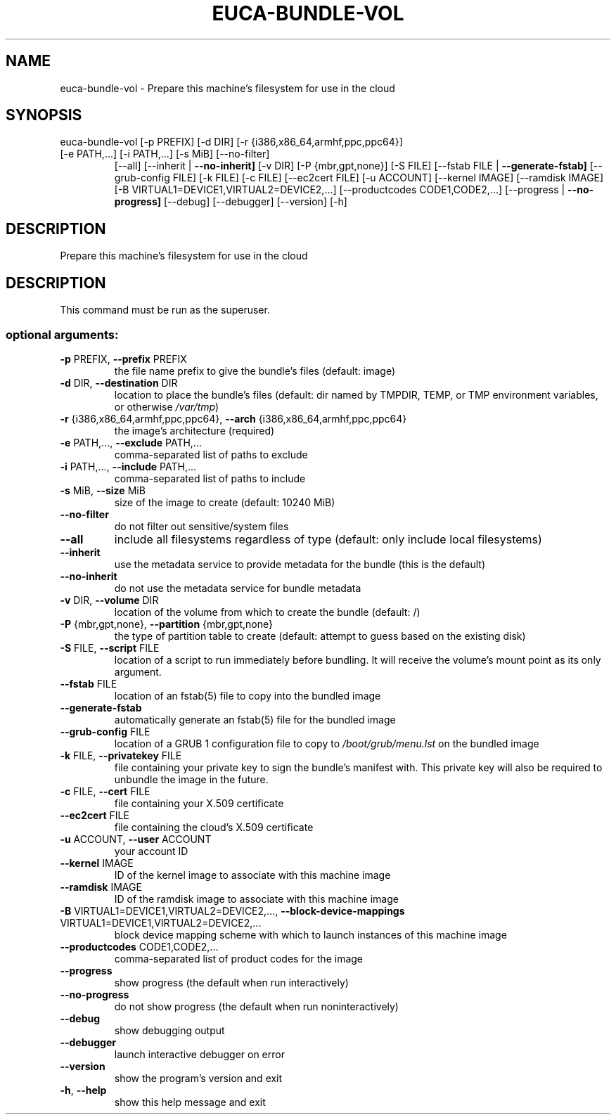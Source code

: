 .\" DO NOT MODIFY THIS FILE!  It was generated by help2man 1.47.1.
.TH EUCA-BUNDLE-VOL "1" "July 2015" "euca2ools 3.2.1" "User Commands"
.SH NAME
euca-bundle-vol \- Prepare this machine's filesystem for use in the cloud
.SH SYNOPSIS
euca\-bundle\-vol [\-p PREFIX] [\-d DIR] [\-r {i386,x86_64,armhf,ppc,ppc64}]
.TP
[\-e PATH,...] [\-i PATH,...] [\-s MiB] [\-\-no\-filter]
[\-\-all] [\-\-inherit | \fB\-\-no\-inherit]\fR [\-v DIR]
[\-P {mbr,gpt,none}] [\-S FILE]
[\-\-fstab FILE | \fB\-\-generate\-fstab]\fR [\-\-grub\-config FILE]
[\-k FILE] [\-c FILE] [\-\-ec2cert FILE] [\-u ACCOUNT]
[\-\-kernel IMAGE] [\-\-ramdisk IMAGE]
[\-B VIRTUAL1=DEVICE1,VIRTUAL2=DEVICE2,...]
[\-\-productcodes CODE1,CODE2,...]
[\-\-progress | \fB\-\-no\-progress]\fR [\-\-debug] [\-\-debugger]
[\-\-version] [\-h]
.SH DESCRIPTION
Prepare this machine's filesystem for use in the cloud
.SH DESCRIPTION
This command must be run as the superuser.
.SS "optional arguments:"
.TP
\fB\-p\fR PREFIX, \fB\-\-prefix\fR PREFIX
the file name prefix to give the bundle's files
(default: image)
.TP
\fB\-d\fR DIR, \fB\-\-destination\fR DIR
location to place the bundle's files (default: dir
named by TMPDIR, TEMP, or TMP environment variables,
or otherwise \fI\,/var/tmp\/\fP)
.TP
\fB\-r\fR {i386,x86_64,armhf,ppc,ppc64}, \fB\-\-arch\fR {i386,x86_64,armhf,ppc,ppc64}
the image's architecture (required)
.TP
\fB\-e\fR PATH,..., \fB\-\-exclude\fR PATH,...
comma\-separated list of paths to exclude
.TP
\fB\-i\fR PATH,..., \fB\-\-include\fR PATH,...
comma\-separated list of paths to include
.TP
\fB\-s\fR MiB, \fB\-\-size\fR MiB
size of the image to create (default: 10240 MiB)
.TP
\fB\-\-no\-filter\fR
do not filter out sensitive/system files
.TP
\fB\-\-all\fR
include all filesystems regardless of type (default:
only include local filesystems)
.TP
\fB\-\-inherit\fR
use the metadata service to provide metadata for the
bundle (this is the default)
.TP
\fB\-\-no\-inherit\fR
do not use the metadata service for bundle metadata
.TP
\fB\-v\fR DIR, \fB\-\-volume\fR DIR
location of the volume from which to create the bundle
(default: /)
.TP
\fB\-P\fR {mbr,gpt,none}, \fB\-\-partition\fR {mbr,gpt,none}
the type of partition table to create (default:
attempt to guess based on the existing disk)
.TP
\fB\-S\fR FILE, \fB\-\-script\fR FILE
location of a script to run immediately before
bundling. It will receive the volume's mount point as
its only argument.
.TP
\fB\-\-fstab\fR FILE
location of an fstab(5) file to copy into the bundled
image
.TP
\fB\-\-generate\-fstab\fR
automatically generate an fstab(5) file for the
bundled image
.TP
\fB\-\-grub\-config\fR FILE
location of a GRUB 1 configuration file to copy to
\fI\,/boot/grub/menu.lst\/\fP on the bundled image
.TP
\fB\-k\fR FILE, \fB\-\-privatekey\fR FILE
file containing your private key to sign the bundle's
manifest with. This private key will also be required
to unbundle the image in the future.
.TP
\fB\-c\fR FILE, \fB\-\-cert\fR FILE
file containing your X.509 certificate
.TP
\fB\-\-ec2cert\fR FILE
file containing the cloud's X.509 certificate
.TP
\fB\-u\fR ACCOUNT, \fB\-\-user\fR ACCOUNT
your account ID
.TP
\fB\-\-kernel\fR IMAGE
ID of the kernel image to associate with this machine
image
.TP
\fB\-\-ramdisk\fR IMAGE
ID of the ramdisk image to associate with this machine
image
.TP
\fB\-B\fR VIRTUAL1=DEVICE1,VIRTUAL2=DEVICE2,..., \fB\-\-block\-device\-mappings\fR VIRTUAL1=DEVICE1,VIRTUAL2=DEVICE2,...
block device mapping scheme with which to launch
instances of this machine image
.TP
\fB\-\-productcodes\fR CODE1,CODE2,...
comma\-separated list of product codes for the image
.TP
\fB\-\-progress\fR
show progress (the default when run interactively)
.TP
\fB\-\-no\-progress\fR
do not show progress (the default when run noninteractively)
.TP
\fB\-\-debug\fR
show debugging output
.TP
\fB\-\-debugger\fR
launch interactive debugger on error
.TP
\fB\-\-version\fR
show the program's version and exit
.TP
\fB\-h\fR, \fB\-\-help\fR
show this help message and exit
